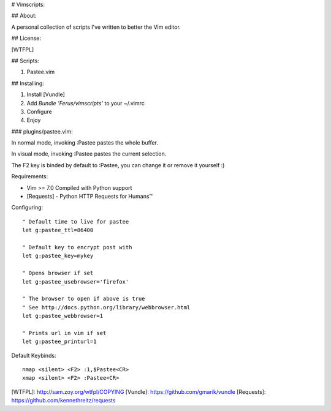 # Vimscripts:

## About:

A personal collection of scripts I've written to better the Vim editor.

## License:

[WTFPL]

## Scripts:

1. Pastee.vim

## Installing:

1. Install [Vundle]

2. Add `Bundle 'Ferus/vimscripts'` to your ~/.vimrc

3. Configure

4. Enjoy

### plugins/pastee.vim:

In normal mode, invoking :Pastee pastes the whole buffer.

In visual mode, invoking :Pastee pastes the current selection.

The F2 key is binded by default to :Pastee, you can change it or remove it yourself :)

Requirements:

- Vim >= 7.0 Compiled with Python support
- [Requests] - Python HTTP Requests for Humans™

Configuring: ::

	" Default time to live for pastee
	let g:pastee_ttl=86400

	" Default key to encrypt post with
	let g:pastee_key=mykey

	" Opens browser if set
	let g:pastee_usebrowser='firefox'

	" The browser to open if above is true
	" See http://docs.python.org/library/webbrowser.html
	let g:pastee_webbrowser=1

	" Prints url in vim if set
	let g:pastee_printurl=1

Default Keybinds: ::

	nmap <silent> <F2> :1,$Pastee<CR>
	xmap <silent> <F2> :Pastee<CR>


[WTFPL]: http://sam.zoy.org/wtfpl/COPYING
[Vundle]: https://github.com/gmarik/vundle
[Requests]: https://github.com/kennethreitz/requests
